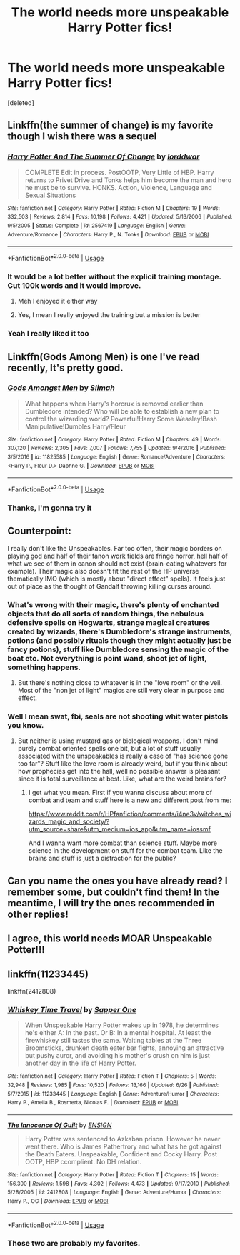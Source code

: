 #+TITLE: The world needs more unspeakable Harry Potter fics!

* The world needs more unspeakable Harry Potter fics!
:PROPERTIES:
:Score: 15
:DateUnix: 1596652659.0
:DateShort: 2020-Aug-05
:FlairText: Discussion
:END:
[deleted]


** Linkffn(the summer of change) is my favorite though I wish there was a sequel
:PROPERTIES:
:Author: Aniki356
:Score: 8
:DateUnix: 1596653264.0
:DateShort: 2020-Aug-05
:END:

*** [[https://www.fanfiction.net/s/2567419/1/][*/Harry Potter And The Summer Of Change/*]] by [[https://www.fanfiction.net/u/708471/lorddwar][/lorddwar/]]

#+begin_quote
  COMPLETE Edit in process. PostOOTP, Very Little of HBP. Harry returns to Privet Drive and Tonks helps him become the man and hero he must be to survive. HONKS. Action, Violence, Language and Sexual Situations
#+end_quote

^{/Site/:} ^{fanfiction.net} ^{*|*} ^{/Category/:} ^{Harry} ^{Potter} ^{*|*} ^{/Rated/:} ^{Fiction} ^{M} ^{*|*} ^{/Chapters/:} ^{19} ^{*|*} ^{/Words/:} ^{332,503} ^{*|*} ^{/Reviews/:} ^{2,814} ^{*|*} ^{/Favs/:} ^{10,198} ^{*|*} ^{/Follows/:} ^{4,421} ^{*|*} ^{/Updated/:} ^{5/13/2006} ^{*|*} ^{/Published/:} ^{9/5/2005} ^{*|*} ^{/Status/:} ^{Complete} ^{*|*} ^{/id/:} ^{2567419} ^{*|*} ^{/Language/:} ^{English} ^{*|*} ^{/Genre/:} ^{Adventure/Romance} ^{*|*} ^{/Characters/:} ^{Harry} ^{P.,} ^{N.} ^{Tonks} ^{*|*} ^{/Download/:} ^{[[http://www.ff2ebook.com/old/ffn-bot/index.php?id=2567419&source=ff&filetype=epub][EPUB]]} ^{or} ^{[[http://www.ff2ebook.com/old/ffn-bot/index.php?id=2567419&source=ff&filetype=mobi][MOBI]]}

--------------

*FanfictionBot*^{2.0.0-beta} | [[https://github.com/tusing/reddit-ffn-bot/wiki/Usage][Usage]]
:PROPERTIES:
:Author: FanfictionBot
:Score: 6
:DateUnix: 1596653287.0
:DateShort: 2020-Aug-05
:END:


*** It would be a lot better without the explicit training montage. Cut 100k words and it would improve.
:PROPERTIES:
:Author: Hellstrike
:Score: 5
:DateUnix: 1596665160.0
:DateShort: 2020-Aug-06
:END:

**** Meh I enjoyed it either way
:PROPERTIES:
:Author: Aniki356
:Score: 5
:DateUnix: 1596665189.0
:DateShort: 2020-Aug-06
:END:


**** Yes, I mean I really enjoyed the training but a mission is better
:PROPERTIES:
:Author: Reddit_user-11
:Score: 2
:DateUnix: 1596694515.0
:DateShort: 2020-Aug-06
:END:


*** Yeah I really liked it too
:PROPERTIES:
:Author: Reddit_user-11
:Score: 1
:DateUnix: 1596694375.0
:DateShort: 2020-Aug-06
:END:


** Linkffn(Gods Among Men) is one I've read recently, It's pretty good.
:PROPERTIES:
:Author: horrorshowjack
:Score: 6
:DateUnix: 1596654327.0
:DateShort: 2020-Aug-05
:END:

*** [[https://www.fanfiction.net/s/11825585/1/][*/Gods Amongst Men/*]] by [[https://www.fanfiction.net/u/7080179/Slimah][/Slimah/]]

#+begin_quote
  What happens when Harry's horcrux is removed earlier than Dumbledore intended? Who will be able to establish a new plan to control the wizarding world? Powerful!Harry Some Weasley!Bash Manipulative!Dumbles Harry/Fleur
#+end_quote

^{/Site/:} ^{fanfiction.net} ^{*|*} ^{/Category/:} ^{Harry} ^{Potter} ^{*|*} ^{/Rated/:} ^{Fiction} ^{M} ^{*|*} ^{/Chapters/:} ^{49} ^{*|*} ^{/Words/:} ^{307,120} ^{*|*} ^{/Reviews/:} ^{2,305} ^{*|*} ^{/Favs/:} ^{7,007} ^{*|*} ^{/Follows/:} ^{7,755} ^{*|*} ^{/Updated/:} ^{9/4/2016} ^{*|*} ^{/Published/:} ^{3/5/2016} ^{*|*} ^{/id/:} ^{11825585} ^{*|*} ^{/Language/:} ^{English} ^{*|*} ^{/Genre/:} ^{Romance/Adventure} ^{*|*} ^{/Characters/:} ^{<Harry} ^{P.,} ^{Fleur} ^{D.>} ^{Daphne} ^{G.} ^{*|*} ^{/Download/:} ^{[[http://www.ff2ebook.com/old/ffn-bot/index.php?id=11825585&source=ff&filetype=epub][EPUB]]} ^{or} ^{[[http://www.ff2ebook.com/old/ffn-bot/index.php?id=11825585&source=ff&filetype=mobi][MOBI]]}

--------------

*FanfictionBot*^{2.0.0-beta} | [[https://github.com/tusing/reddit-ffn-bot/wiki/Usage][Usage]]
:PROPERTIES:
:Author: FanfictionBot
:Score: 3
:DateUnix: 1596654349.0
:DateShort: 2020-Aug-05
:END:


*** Thanks, I'm gonna try it
:PROPERTIES:
:Author: Reddit_user-11
:Score: 1
:DateUnix: 1596694350.0
:DateShort: 2020-Aug-06
:END:


** Counterpoint:

I really don't like the Unspeakables. Far too often, their magic borders on playing god and half of their fanon work fields are fringe horror, hell half of what we see of them in canon should not exist (brain-eating whatevers for example). Their magic also doesn't fit the rest of the HP universe thematically IMO (which is mostly about "direct effect" spells). It feels just out of place as the thought of Gandalf throwing killing curses around.
:PROPERTIES:
:Author: Hellstrike
:Score: 4
:DateUnix: 1596665548.0
:DateShort: 2020-Aug-06
:END:

*** What's wrong with their magic, there's plenty of enchanted objects that do all sorts of random things, the nebulous defensive spells on Hogwarts, strange magical creatures created by wizards, there's Dumbledore's strange instruments, potions (and possibly rituals though they might actually just be fancy potions), stuff like Dumbledore sensing the magic of the boat etc. Not everything is point wand, shoot jet of light, something happens.
:PROPERTIES:
:Author: Electric999999
:Score: 3
:DateUnix: 1596682618.0
:DateShort: 2020-Aug-06
:END:

**** But there's nothing close to whatever is in the "love room" or the veil. Most of the "non jet of light" magics are still very clear in purpose and effect.
:PROPERTIES:
:Author: Hellstrike
:Score: 1
:DateUnix: 1596692903.0
:DateShort: 2020-Aug-06
:END:


*** Well I mean swat, fbi, seals are not shooting whit water pistols you know.
:PROPERTIES:
:Author: Reddit_user-11
:Score: 1
:DateUnix: 1596695314.0
:DateShort: 2020-Aug-06
:END:

**** But neither is using mustard gas or biological weapons. I don't mind purely combat oriented spells one bit, but a lot of stuff usually associated with the unspeakables is really a case of "has science gone too far"? Stuff like the love room is already weird, but if you think about how prophecies get into the hall, well no possible answer is pleasant since it is total surveillance at best. Like, what are the weird brains for?
:PROPERTIES:
:Author: Hellstrike
:Score: 1
:DateUnix: 1596697267.0
:DateShort: 2020-Aug-06
:END:

***** I get what you mean. First if you wanna discuss about more of combat and team and stuff here is a new and different post from me:

[[https://www.reddit.com/r/HPfanfiction/comments/i4ne3v/witches_wizards_magic_and_society/?utm_source=share&utm_medium=ios_app&utm_name=iossmf]]

And I wanna want more combat than science stuff. Maybe more science in the development on stuff for the combat team. Like the brains and stuff is just a distraction for the public?
:PROPERTIES:
:Author: Reddit_user-11
:Score: 0
:DateUnix: 1596700799.0
:DateShort: 2020-Aug-06
:END:


** Can you name the ones you have already read? I remember some, but couldn't find them! In the meantime, I will try the ones recommended in other replies!
:PROPERTIES:
:Author: EmilyLyon-B
:Score: 3
:DateUnix: 1596682671.0
:DateShort: 2020-Aug-06
:END:


** I agree, this world needs MOAR Unspeakable Potter!!!
:PROPERTIES:
:Author: Ich_bin_du88
:Score: 2
:DateUnix: 1596659193.0
:DateShort: 2020-Aug-06
:END:


** linkffn(11233445)

linkffn(2412808)
:PROPERTIES:
:Author: KickMyName
:Score: 1
:DateUnix: 1596687013.0
:DateShort: 2020-Aug-06
:END:

*** [[https://www.fanfiction.net/s/11233445/1/][*/Whiskey Time Travel/*]] by [[https://www.fanfiction.net/u/1556516/Sapper-One][/Sapper One/]]

#+begin_quote
  When Unspeakable Harry Potter wakes up in 1978, he determines he's either A: In the past. Or B: In a mental hospital. At least the firewhiskey still tastes the same. Waiting tables at the Three Broomsticks, drunken death eater bar fights, annoying an attractive but pushy auror, and avoiding his mother's crush on him is just another day in the life of Harry Potter.
#+end_quote

^{/Site/:} ^{fanfiction.net} ^{*|*} ^{/Category/:} ^{Harry} ^{Potter} ^{*|*} ^{/Rated/:} ^{Fiction} ^{T} ^{*|*} ^{/Chapters/:} ^{5} ^{*|*} ^{/Words/:} ^{32,948} ^{*|*} ^{/Reviews/:} ^{1,985} ^{*|*} ^{/Favs/:} ^{10,520} ^{*|*} ^{/Follows/:} ^{13,166} ^{*|*} ^{/Updated/:} ^{6/26} ^{*|*} ^{/Published/:} ^{5/7/2015} ^{*|*} ^{/id/:} ^{11233445} ^{*|*} ^{/Language/:} ^{English} ^{*|*} ^{/Genre/:} ^{Adventure/Humor} ^{*|*} ^{/Characters/:} ^{Harry} ^{P.,} ^{Amelia} ^{B.,} ^{Rosmerta,} ^{Nicolas} ^{F.} ^{*|*} ^{/Download/:} ^{[[http://www.ff2ebook.com/old/ffn-bot/index.php?id=11233445&source=ff&filetype=epub][EPUB]]} ^{or} ^{[[http://www.ff2ebook.com/old/ffn-bot/index.php?id=11233445&source=ff&filetype=mobi][MOBI]]}

--------------

[[https://www.fanfiction.net/s/2412808/1/][*/The Innocence Of Guilt/*]] by [[https://www.fanfiction.net/u/479028/ENSIGN][/ENSIGN/]]

#+begin_quote
  Harry Potter was sentenced to Azkaban prison. However he never went there. Who is James Pathertrory and what has he got against the Death Eaters. Unspeakable, Confident and Cocky Harry. Post OOTP, HBP ccomplient. No DH relation.
#+end_quote

^{/Site/:} ^{fanfiction.net} ^{*|*} ^{/Category/:} ^{Harry} ^{Potter} ^{*|*} ^{/Rated/:} ^{Fiction} ^{T} ^{*|*} ^{/Chapters/:} ^{15} ^{*|*} ^{/Words/:} ^{156,300} ^{*|*} ^{/Reviews/:} ^{1,598} ^{*|*} ^{/Favs/:} ^{4,302} ^{*|*} ^{/Follows/:} ^{4,473} ^{*|*} ^{/Updated/:} ^{9/17/2010} ^{*|*} ^{/Published/:} ^{5/28/2005} ^{*|*} ^{/id/:} ^{2412808} ^{*|*} ^{/Language/:} ^{English} ^{*|*} ^{/Genre/:} ^{Adventure/Humor} ^{*|*} ^{/Characters/:} ^{Harry} ^{P.,} ^{OC} ^{*|*} ^{/Download/:} ^{[[http://www.ff2ebook.com/old/ffn-bot/index.php?id=2412808&source=ff&filetype=epub][EPUB]]} ^{or} ^{[[http://www.ff2ebook.com/old/ffn-bot/index.php?id=2412808&source=ff&filetype=mobi][MOBI]]}

--------------

*FanfictionBot*^{2.0.0-beta} | [[https://github.com/tusing/reddit-ffn-bot/wiki/Usage][Usage]]
:PROPERTIES:
:Author: FanfictionBot
:Score: 2
:DateUnix: 1596687034.0
:DateShort: 2020-Aug-06
:END:


*** Those two are probably my favorites.
:PROPERTIES:
:Author: Reddit_user-11
:Score: 2
:DateUnix: 1596694454.0
:DateShort: 2020-Aug-06
:END:
